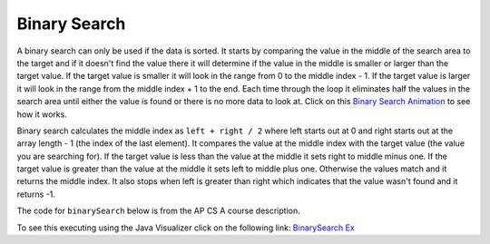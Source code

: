 .. qnum::
   :prefix: 12-3-
   :start: 1

Binary Search
==========================

..	index::
	single: binary search
	pair: search; binary
	
A binary search can only be used if the data is sorted.  It starts by comparing the value in the middle of the search area to the target and if it doesn't find the value there it will determine if the value in the middle is smaller or larger than the target value.  If the target value is smaller it will look in the range from 0 to the middle index - 1.  If the target value is larger it will look in the range from the middle index + 1 to the end.  Each time through the loop it eliminates half the values in the search area until either the value is found or there is no more data to look at.  Click on this `Binary Search Animation <http://cs.armstrong.edu/liang/animation/web/BinarySearch.html>`_ to see how it works.

Binary search calculates the middle index as ``left + right / 2`` where left starts out at 0 and right starts out at the array length - 1 (the index of the last element).  It compares the value at the middle index with the target value (the value you are searching for).  If the target value is less than the value at the middle it sets right to middle minus one.  If the target value is greater than the value at the middle it sets left to middle plus one. Otherwise the values match and it returns the middle index.    It also stops when left is greater than right which indicates that the value wasn't found and it returns -1.

The code for ``binarySearch`` below is from the AP CS A course description. 

.. activecode:: binSearch
  :language: java

  public class SearchTest
  {
     public static int binarySearch(int[] elements, int target) {
        int left = 0;
        int right = elements.length - 1;
        while (left <= right) 
        {
           int middle = (left + right) / 2; 
           if (target < elements[middle])
           {
              right = middle - 1; 
           }
           else if (target > elements[middle]) 
           {
              left = middle + 1; 
           }
           else {
              return middle; 
           }
         }
         return -1; 
     }
      
     public static void main(String[] args)
     {
        int[] arr1 = {-20, 3, 15, 81, 432};
        
        // test when the target is in the middle
        int index = binarySearch(arr1,15);
        System.out.println(index);
        
        // test when the target is the first item in the array
        index = binarySearch(arr1,-20);
        System.out.println(index);
        
        // test when the target is in the array - last
        index = binarySearch(arr1,432);
        System.out.println(index);
        
        // test when the target is not in the array
        index = binarySearch(arr1,53);
        System.out.println(index);
     }
  }
   
To see this executing using the Java Visualizer click on the following link: `BinarySearch Ex <http://cscircles.cemc.uwaterloo.ca/java_visualize/#code=++public+class+SearchTest%0A++%7B%0A+++++%0A+++++/**+%0A++++++*+Find+the+index+of+a+value+in+an+array+of+integers+sorted+in+ascending+order.%0A++++++*+%40param+elements+an+array+containing+the+items+to+be+searched.+Precondition%3A+items+in+elements+are+sorted+in+ascending+order.%0A++++++*+%40param+target+the+item+to+be+found+in+elements.%0A++++++*+%40return+an+index+of+target+in+elements+if+target+found%3B%0A++++++*+-1+other+wise.%0A++++++*/%0A+++++public+static+int+binarySearch(int%5B%5D+elements,+int+target)+%7B%0A++++++++int+left+%3D+0%3B%0A++++++++int+right+%3D+elements.length+-+1%3B%0A++++++++while+(left+%3C%3D+right)+%0A++++++++%7B%0A+++++++++++int+middle+%3D+(left+%2B+right)+/+2%3B+%0A+++++++++++if+(target+%3C+elements%5Bmiddle%5D)%0A+++++++++++%7B%0A++++++++++++++right+%3D+middle+-+1%3B%0A+++++++++++%7D%0A+++++++++++else+if+(target+%3E+elements%5Bmiddle%5D)+%0A+++++++++++%7B%0A++++++++++++++left+%3D+middle+%2B+1%3B+%0A+++++++++++%7D%0A+++++++++++else+%7B%0A++++++++++++++return+middle%3B+%0A+++++++++++%7D%0A+++++++++%7D%0A+++++++++return+-1%3B%0A++++++%7D%0A++++++%0A++++++public+static+void+main(String%5B%5D+args)%0A++++++%7B%0A+++++++++int%5B%5D+arr1+%3D+%7B-20,+3,+15,+81,+432%7D%3B%0A++++++++%0A+++++++++//+test+when+the+target+is+in+the+array%0A+++++++++int+index+%3D+binarySearch(arr1,-20)%3B%0A+++++++++System.out.println(index)%3B%0A++++++++%0A+++++++++//+test+when+the+target+is+not+in+the+array%0A+++++++++index+%3D+binarySearch(arr1,53)%3B%0A+++++++++System.out.println(index)%3B%0A+++++++%7D%0A++%7D%0A&mode=display&curInstr=0>`_
   
.. mchoice:: qbs_1
   :answer_a: The value is the first one in the array
   :answer_b: The value is in the middle of the array
   :answer_c: The value is the last one in the array 
   :answer_d: The value isn't in the array
   :correct: b
   :feedback_a: This would be true for sequential search, not binary.
   :feedback_b: If the value is in the middle of the array the binary search will return after one iteration of the loop.
   :feedback_c: How would that be the shortest in a binary search?
   :feedback_d: This is true for the longest execution time, but we are looking for the shortest.  
   
   Which will cause the *shortest* execution of a binary search looking for a value in an array of integers?
   
.. mchoice:: qbs_2
   :answer_a: I only
   :answer_b: I and II
   :answer_c: II only
   :answer_d: II and III
   :correct: c
   :feedback_a: You can use a binary search on any type of data that can be compared, but the data must be in order.
   :feedback_b: You can use a binary search on any type of data that can be compared.
   :feedback_c: The only requirement for using a Binary Search is that the values must be ordered.
   :feedback_d: The array can contain duplicate values.  
   
   Which of the following conditions must be true in order to search for a value using binary search?
   
   .. code-block:: java 

      I. The values in the array must be integers.
      II. The values in the array must be in sorted order.
      III. The array must not contain duplicate values.
      
.. mchoice:: qbs_3
   :answer_a: 2
   :answer_b: 1
   :answer_c: 3 
   :correct: a
   :feedback_a: It will first compare with the value at index 2 and then index 4 and then return 4.
   :feedback_b: This would be true if we were looking for 23.
   :feedback_c: This would be true if we were looking for 31.
   
   How many times would the while loop execute if you first do int[] arr = {2, 10, 23, 31, 55, 86} and then call  binarySearch(arr,55)?
  
